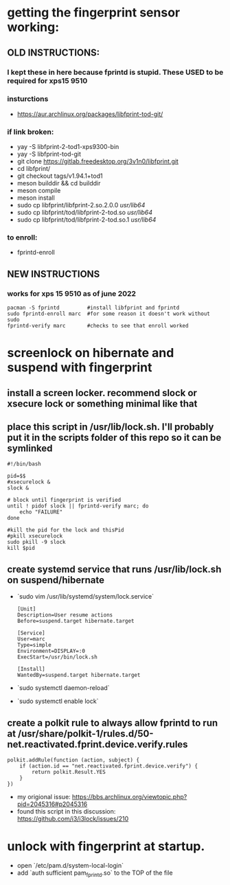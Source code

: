 * getting the fingerprint sensor working:
** OLD INSTRUCTIONS:
*** I kept these in here because fprintd is stupid. These USED to be required for xps15 9510
*** insturctions
  - https://aur.archlinux.org/packages/libfprint-tod-git/
*** if link broken:
  - yay -S libfprint-2-tod1-xps9300-bin
  - yay -S libfprint-tod-git
  - git clone https://gitlab.freedesktop.org/3v1n0/libfprint.git
  - cd libfprint/
  - git checkout tags/v1.94.1+tod1
  - meson builddir && cd builddir
  - meson compile
  - meson install
  - sudo cp libfprint/libfprint-2.so.2.0.0 /usr/lib64/
  - sudo cp libfprint/tod/libfprint-2-tod.so /usr/lib64/
  - sudo cp libfprint/tod/libfprint-2-tod.so.1 /usr/lib64/
*** to enroll:
  - fprintd-enroll

** NEW INSTRUCTIONS
*** works for xps 15 9510 as of june 2022
#+BEGIN_SRC
pacman -S fprintd         #install libfprint and fprintd
sudo fprintd-enroll marc  #for some reason it doesn't work without sudo
fprintd-verify marc       #checks to see that enroll worked
#+END_SRC
* screenlock on hibernate and suspend with fingerprint
** install a screen locker. recommend slock or xsecure lock or something minimal like that
** place this script in /usr/lib/lock.sh. I'll probably put it in the scripts folder of this repo so it can be symlinked
#+BEGIN_SRC
#!/bin/bash

pid=$$
#xsecurelock &
slock &

# block until fingerprint is verified
until ! pidof slock || fprintd-verify marc; do
    echo "FAILURE"
done

#kill the pid for the lock and thisPid
#pkill xsecurelock
sudo pkill -9 slock
kill $pid
#+END_SRC
** create systemd service that runs /usr/lib/lock.sh on suspend/hibernate
  - `sudo vim /usr/lib/systemd/system/lock.service`
    #+BEGIN_SRC
    [Unit]
    Description=User resume actions
    Before=suspend.target hibernate.target

    [Service]
    User=marc
    Type=simple
    Environment=DISPLAY=:0
    ExecStart=/usr/bin/lock.sh

    [Install]
    WantedBy=suspend.target hibernate.target
    #+END_SRC
  - `sudo systemctl daemon-reload`
  - `sudo systemctl enable lock`
** create a polkit rule to always allow fprintd to run at /usr/share/polkit-1/rules.d/50-net.reactivated.fprint.device.verify.rules
#+BEGIN_SRC
polkit.addRule(function (action, subject) {
    if (action.id == "net.reactivated.fprint.device.verify") {
        return polkit.Result.YES
    }
})
#+END_SRC
- my origional issue: https://bbs.archlinux.org/viewtopic.php?pid=2045316#p2045316
- found this script in this discussion: https://github.com/i3/i3lock/issues/210
* unlock with fingerprint at startup.
- open `/etc/pam.d/system-local-login`
- add `auth      sufficient      pam_fprintd.so` to the TOP of the file
